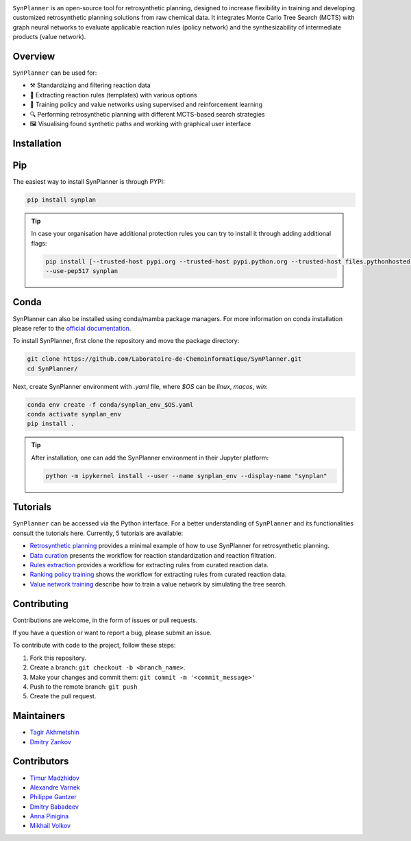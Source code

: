 .. image:: docs/images/banner.png

.. raw:: html

    <div align="center">
        <h1>SynPlanner – a tool for synthesis planning</h1>
    </div>

    <h3>
        <p align="center">
            <a href="https://synplanner.readthedocs.io/">Docs</a> •
            <a href="https://synplanner.readthedocs.io/en/latest/tutorials.html">Tutorials</a> •
            <a href="https://doi.org/10.26434/chemrxiv-2024-bzpnd">Paper</a> •
            <a href="https://huggingface.co/spaces/Laboratoire-De-Chemoinformatique/SynPlanner">GUI demo</a>
        </p>
    </h3>

    <div align="center">
        <a href="https://img.shields.io/github/license/Laboratoire-de-Chemoinformatique/SynPlanner">
            <img src="https://img.shields.io/github/license/Laboratoire-de-Chemoinformatique/SynPlanner" alt="License Badge">
        </a>
    </div>

``SynPlanner`` is an open-source tool for retrosynthetic planning,
designed to increase flexibility in training and developing
customized retrosynthetic planning solutions from raw chemical data.
It integrates Monte Carlo Tree Search (MCTS) with graph neural networks
to evaluate applicable reaction rules (policy network) and
the synthesizability of intermediate products (value network).


Overview
--------------------

``SynPlanner`` can be used for:

- ⚒️ Standardizing and filtering reaction data
- 📑 Extracting reaction rules (templates) with various options
- 🧠 Training policy and value networks using supervised and reinforcement learning
- 🔍 Performing retrosynthetic planning with different MCTS-based search strategies
- 🖼️ Visualising found synthetic paths and working with graphical user interface


Installation
--------------------
Pip
--------------------

The easiest way to install SynPlanner is through PYPI:

.. code-block:: bash

    pip install synplan

.. tip::

    In case your organisation have additional protection rules you can try to install it through adding additional
    flags:

    .. code-block:: bash

        pip install [--trusted-host pypi.org --trusted-host pypi.python.org --trusted-host files.pythonhosted.org]
        --use-pep517 synplan


Conda
--------------------

SynPlanner can also be installed using conda/mamba package managers.
For more information on conda installation please refer to the
`official documentation <https://github.com/conda-forge/miniforge>`_.

To install SynPlanner, first clone the repository and move the package directory:

.. code-block:: bash

    git clone https://github.com/Laboratoire-de-Chemoinformatique/SynPlanner.git
    cd SynPlanner/

Next, create SynPlanner environment with `.yaml` file, where `$OS` can be `linux`, `macos`, `win`:

.. code-block:: bash

    conda env create -f conda/synplan_env_$OS.yaml
    conda activate synplan_env
    pip install .

.. tip::

    After installation, one can add the SynPlanner environment in their Jupyter platform:

    .. code-block:: bash

        python -m ipykernel install --user --name synplan_env --display-name "synplan"

Tutorials
--------------------

``SynPlanner`` can be accessed via the Python interface.
For a better understanding of ``SynPlanner`` and its functionalities consult
the tutorials here. Currently, 5 tutorials are available:

- `Retrosynthetic planning <https://synplanner.readthedocs.io/en/latest/tutorial/retrosynthetic_planning.html>`_ provides a minimal example of how to use SynPlanner for retrosynthetic planning.
- `Data curation <https://synplanner.readthedocs.io/en/latest/tutorial/data_curation.html>`_ presents the workflow for reaction standardization and reaction filtration.
- `Rules extraction <https://synplanner.readthedocs.io/en/latest/tutorial/rules_extraction.html>`_  provides a workflow for extracting rules from curated reaction data.
- `Ranking policy training <https://synplanner.readthedocs.io/en/latest/tutorial/ranking_policy_training.html>`_ shows the workflow for extracting rules from curated reaction data.
- `Value network training <https://synplanner.readthedocs.io/en/latest/tutorial/value_network.html>`_ describe how to train a value network by simulating the tree search.


Contributing
--------------------

Contributions are welcome, in the form of issues or pull requests.

If you have a question or want to report a bug, please submit an issue.

To contribute with code to the project, follow these steps:

1. Fork this repository.
2. Create a branch: ``git checkout -b <branch_name>``.
3. Make your changes and commit them: ``git commit -m '<commit_message>'``
4. Push to the remote branch: ``git push``
5. Create the pull request.


Maintainers
--------------------

* `Tagir Akhmetshin <https://github.com/tagirshin>`_
* `Dmitry Zankov <https://github.com/dzankov>`_


Contributors
--------------------

* `Timur Madzhidov <tmadzhidov@gmail.com>`_
* `Alexandre Varnek <varnek@unistra.fr>`_
* `Philippe Gantzer <https://github.com/PGantzer>`_
* `Dmitry Babadeev <https://github.com/prog420>`_
* `Anna Pinigina <anna.10081048@gmail.com>`_
* `Mikhail Volkov <https://github.com/mbvolkoff>`_

